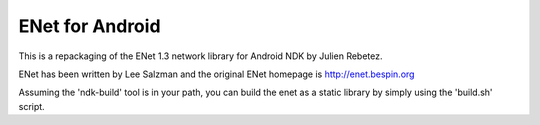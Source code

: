 ENet for Android
================
This is a repackaging of the ENet 1.3 network library for Android NDK by Julien Rebetez.

ENet has been written by Lee Salzman and the original ENet homepage is http://enet.bespin.org 

Assuming the 'ndk-build' tool is in your path, you can build the enet as a static library by simply using the 'build.sh' script.

